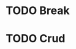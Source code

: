 #+LAST_MOBILE_CHANGE: 2013-01-24 15:55:55















* TODO Break
  :PROPERTIES:
  :ID:       24427521-aa19-479f-b212-1672b1176bf1
  :END: 

* TODO Crud
  :PROPERTIES:
  :ID:       526ef16d-b96e-4762-98e4-c78a86ccf4c0
  :END:

